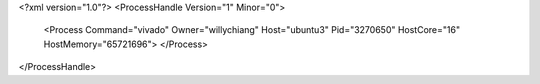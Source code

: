<?xml version="1.0"?>
<ProcessHandle Version="1" Minor="0">
    <Process Command="vivado" Owner="willychiang" Host="ubuntu3" Pid="3270650" HostCore="16" HostMemory="65721696">
    </Process>
</ProcessHandle>
